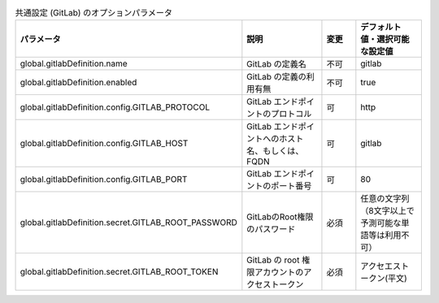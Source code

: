 
.. list-table:: 共通設定 (GitLab) のオプションパラメータ
   :widths: 25 25 10 20
   :header-rows: 1
   :align: left
   :class: filter-table

   * - パラメータ
     - 説明
     - 変更
     - デフォルト値・選択可能な設定値
   * - global.gitlabDefinition.name
     - GitLab の定義名
     - 不可
     - gitlab
   * - global.gitlabDefinition.enabled
     - GitLab の定義の利用有無
     - 不可
     - true
   * - global.gitlabDefinition.config.GITLAB_PROTOCOL
     - GitLab エンドポイントのプロトコル
     - 可
     - http
   * - global.gitlabDefinition.config.GITLAB_HOST
     - GitLab エンドポイントへのホスト名、もしくは、FQDN
     - 可
     - gitlab
   * - global.gitlabDefinition.config.GITLAB_PORT
     - GitLab エンドポイントのポート番号
     - 可
     - 80
   * - global.gitlabDefinition.secret.GITLAB_ROOT_PASSWORD
     - GitLabのRoot権限のパスワード
     - 必須
     - 任意の文字列（8文字以上で予測可能な単語等は利用不可）
   * - global.gitlabDefinition.secret.GITLAB_ROOT_TOKEN
     - GitLab の root 権限アカウントのアクセストークン
     - 必須
     - アクセエストークン(平文)
